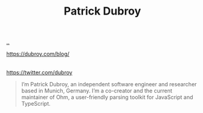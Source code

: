 :PROPERTIES:
:ID: 26cf5980-b789-49a9-9418-3ac1887809fc
:END:
#+TITLE: Patrick Dubroy

[[file:..][..]]

https://dubroy.com/blog/
|
https://twitter.com/dubroy

#+begin_quote
I’m Patrick Dubroy, an independent software engineer and researcher based in Munich, Germany. I’m a co-creator and the current maintainer of Ohm, a user-friendly parsing toolkit for JavaScript and TypeScript.
#+end_quote
